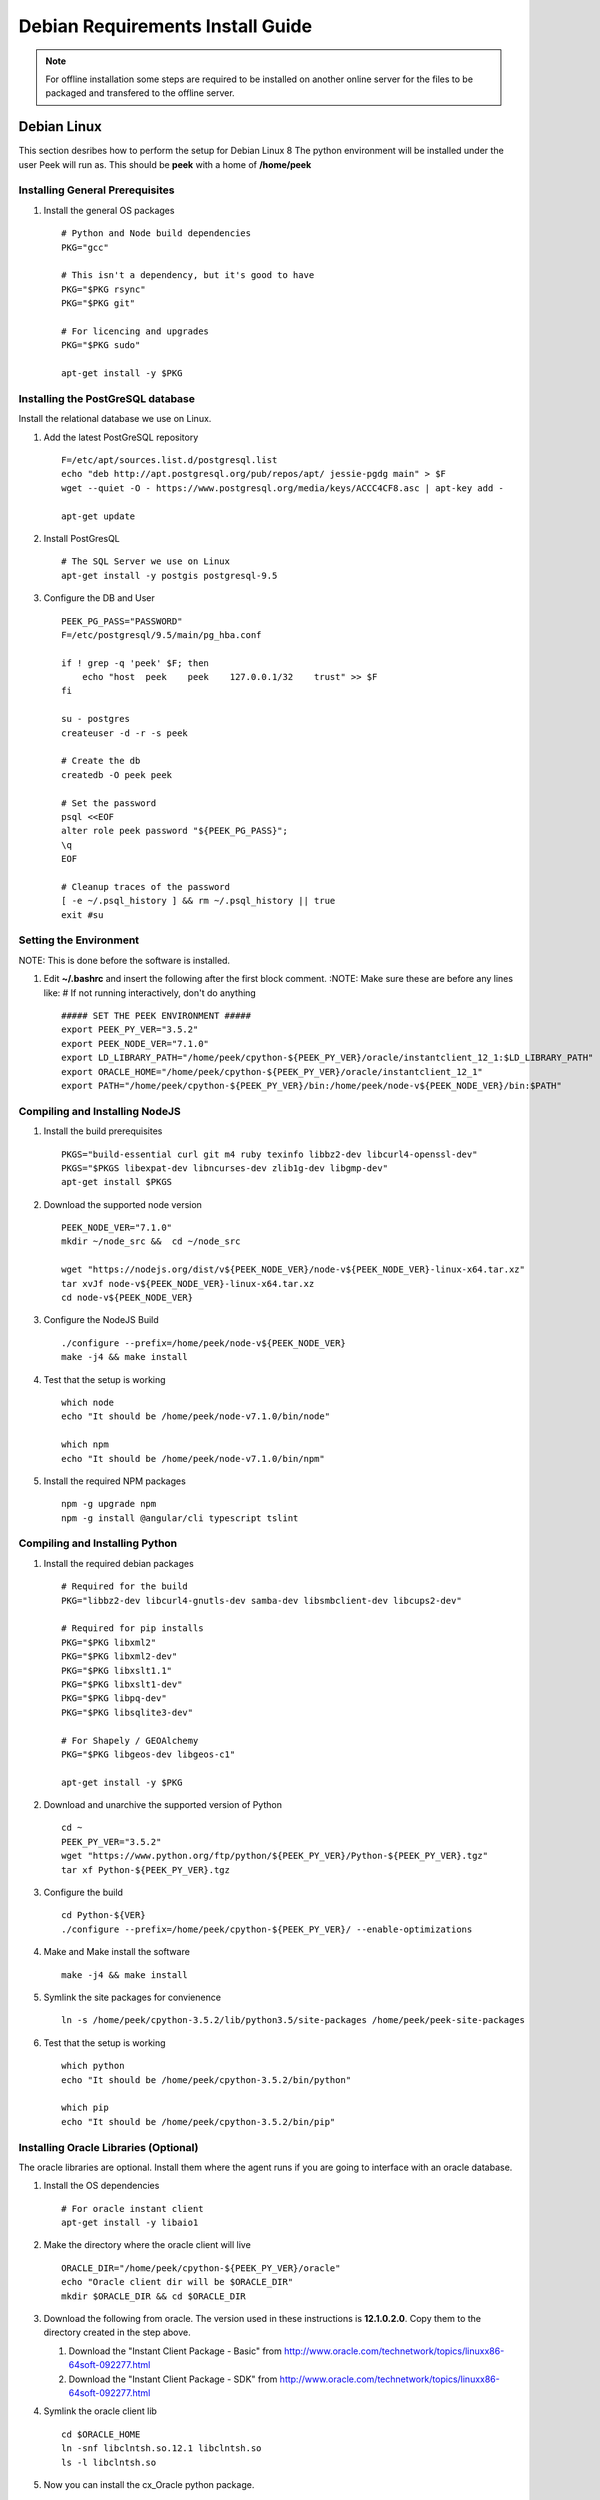 =================================
Debian Requirements Install Guide
=================================

.. note:: For offline installation some steps are required to be installed on another
    online server for the files to be packaged and transfered to the offline server.

Debian Linux
------------

This section desribes how to perform the setup for Debian Linux 8
The python environment will be installed under the user Peek will run as. This should be
**peek** with a home of **/home/peek**

Installing General Prerequisites
````````````````````````````````
#.  Install the general OS packages ::

        # Python and Node build dependencies
        PKG="gcc"

        # This isn't a dependency, but it's good to have
        PKG="$PKG rsync"
        PKG="$PKG git"

        # For licencing and upgrades
        PKG="$PKG sudo"

        apt-get install -y $PKG

Installing the PostGreSQL database
``````````````````````````````````
Install the relational database we use on Linux.

#.  Add the latest PostGreSQL repository ::

        F=/etc/apt/sources.list.d/postgresql.list
        echo "deb http://apt.postgresql.org/pub/repos/apt/ jessie-pgdg main" > $F
        wget --quiet -O - https://www.postgresql.org/media/keys/ACCC4CF8.asc | apt-key add -

        apt-get update

#.  Install PostGresQL ::

        # The SQL Server we use on Linux
        apt-get install -y postgis postgresql-9.5

#.  Configure the DB and User ::

        PEEK_PG_PASS="PASSWORD"
        F=/etc/postgresql/9.5/main/pg_hba.conf

        if ! grep -q 'peek' $F; then
            echo "host  peek    peek    127.0.0.1/32    trust" >> $F
        fi

        su - postgres
        createuser -d -r -s peek

        # Create the db
        createdb -O peek peek

        # Set the password
        psql <<EOF
        alter role peek password "${PEEK_PG_PASS}";
        \q
        EOF

        # Cleanup traces of the password
        [ -e ~/.psql_history ] && rm ~/.psql_history || true
        exit #su

Setting the Environment
```````````````````````

NOTE: This is done before the software is installed.

#.  Edit **~/.bashrc** and insert the following after the first block comment.
    :NOTE: Make sure these are before any lines like:
    # If not running interactively, don't do anything ::

        ##### SET THE PEEK ENVIRONMENT #####
        export PEEK_PY_VER="3.5.2"
        export PEEK_NODE_VER="7.1.0"
        export LD_LIBRARY_PATH="/home/peek/cpython-${PEEK_PY_VER}/oracle/instantclient_12_1:$LD_LIBRARY_PATH"
        export ORACLE_HOME="/home/peek/cpython-${PEEK_PY_VER}/oracle/instantclient_12_1"
        export PATH="/home/peek/cpython-${PEEK_PY_VER}/bin:/home/peek/node-v${PEEK_NODE_VER}/bin:$PATH"

Compiling and Installing NodeJS
```````````````````````````````

#.  Install the build prerequisites ::

        PKGS="build-essential curl git m4 ruby texinfo libbz2-dev libcurl4-openssl-dev"
        PKGS="$PKGS libexpat-dev libncurses-dev zlib1g-dev libgmp-dev"
        apt-get install $PKGS

#.  Download the supported node version ::

        PEEK_NODE_VER="7.1.0"
        mkdir ~/node_src &&  cd ~/node_src

        wget "https://nodejs.org/dist/v${PEEK_NODE_VER}/node-v${PEEK_NODE_VER}-linux-x64.tar.xz"
        tar xvJf node-v${PEEK_NODE_VER}-linux-x64.tar.xz
        cd node-v${PEEK_NODE_VER}

#.  Configure the NodeJS Build ::

        ./configure --prefix=/home/peek/node-v${PEEK_NODE_VER}
        make -j4 && make install

#.  Test that the setup is working ::

        which node
        echo "It should be /home/peek/node-v7.1.0/bin/node"

        which npm
        echo "It should be /home/peek/node-v7.1.0/bin/npm"

#.  Install the required NPM packages ::

        npm -g upgrade npm
        npm -g install @angular/cli typescript tslint

Compiling and Installing Python
```````````````````````````````

#.  Install the required debian packages ::

        # Required for the build
        PKG="libbz2-dev libcurl4-gnutls-dev samba-dev libsmbclient-dev libcups2-dev"

        # Required for pip installs
        PKG="$PKG libxml2"
        PKG="$PKG libxml2-dev"
        PKG="$PKG libxslt1.1"
        PKG="$PKG libxslt1-dev"
        PKG="$PKG libpq-dev"
        PKG="$PKG libsqlite3-dev"

        # For Shapely / GEOAlchemy
        PKG="$PKG libgeos-dev libgeos-c1"

        apt-get install -y $PKG

#.  Download and unarchive the supported version of Python ::

        cd ~
        PEEK_PY_VER="3.5.2"
        wget "https://www.python.org/ftp/python/${PEEK_PY_VER}/Python-${PEEK_PY_VER}.tgz"
        tar xf Python-${PEEK_PY_VER}.tgz

#.  Configure the build ::

        cd Python-${VER}
        ./configure --prefix=/home/peek/cpython-${PEEK_PY_VER}/ --enable-optimizations

#.  Make and Make install the software ::

        make -j4 && make install

#.  Symlink the site packages for convienence ::

        ln -s /home/peek/cpython-3.5.2/lib/python3.5/site-packages /home/peek/peek-site-packages

#.  Test that the setup is working ::

        which python
        echo "It should be /home/peek/cpython-3.5.2/bin/python"

        which pip
        echo "It should be /home/peek/cpython-3.5.2/bin/pip"

Installing Oracle Libraries (Optional)
``````````````````````````````````````

The oracle libraries are optional. Install them where the agent runs if you are going to
interface with an oracle database.

#.  Install the OS dependencies ::

        # For oracle instant client
        apt-get install -y libaio1

#.  Make the directory where the oracle client will live ::

        ORACLE_DIR="/home/peek/cpython-${PEEK_PY_VER}/oracle"
        echo "Oracle client dir will be $ORACLE_DIR"
        mkdir $ORACLE_DIR && cd $ORACLE_DIR

#.  Download the following from oracle.
    The version used in these instructions is **12.1.0.2.0**.
    Copy them to the directory created in the step above.

    #.  Download the "Instant Client Package - Basic" from
        http://www.oracle.com/technetwork/topics/linuxx86-64soft-092277.html

    #.  Download the "Instant Client Package - SDK" from
        http://www.oracle.com/technetwork/topics/linuxx86-64soft-092277.html

#.  Symlink the oracle client lib ::

        cd $ORACLE_HOME
        ln -snf libclntsh.so.12.1 libclntsh.so
        ls -l libclntsh.so

#.  Now you can install the cx_Oracle python package. ::

        pip install cx_Oracle

#.  Now test it with some python ::

        import cx_Oracle
        con = cx_Oracle.connect('username/password@hostname/instance')
        print con.version
        # Expcect to see "12.1.0.2.0"
        con.close()

